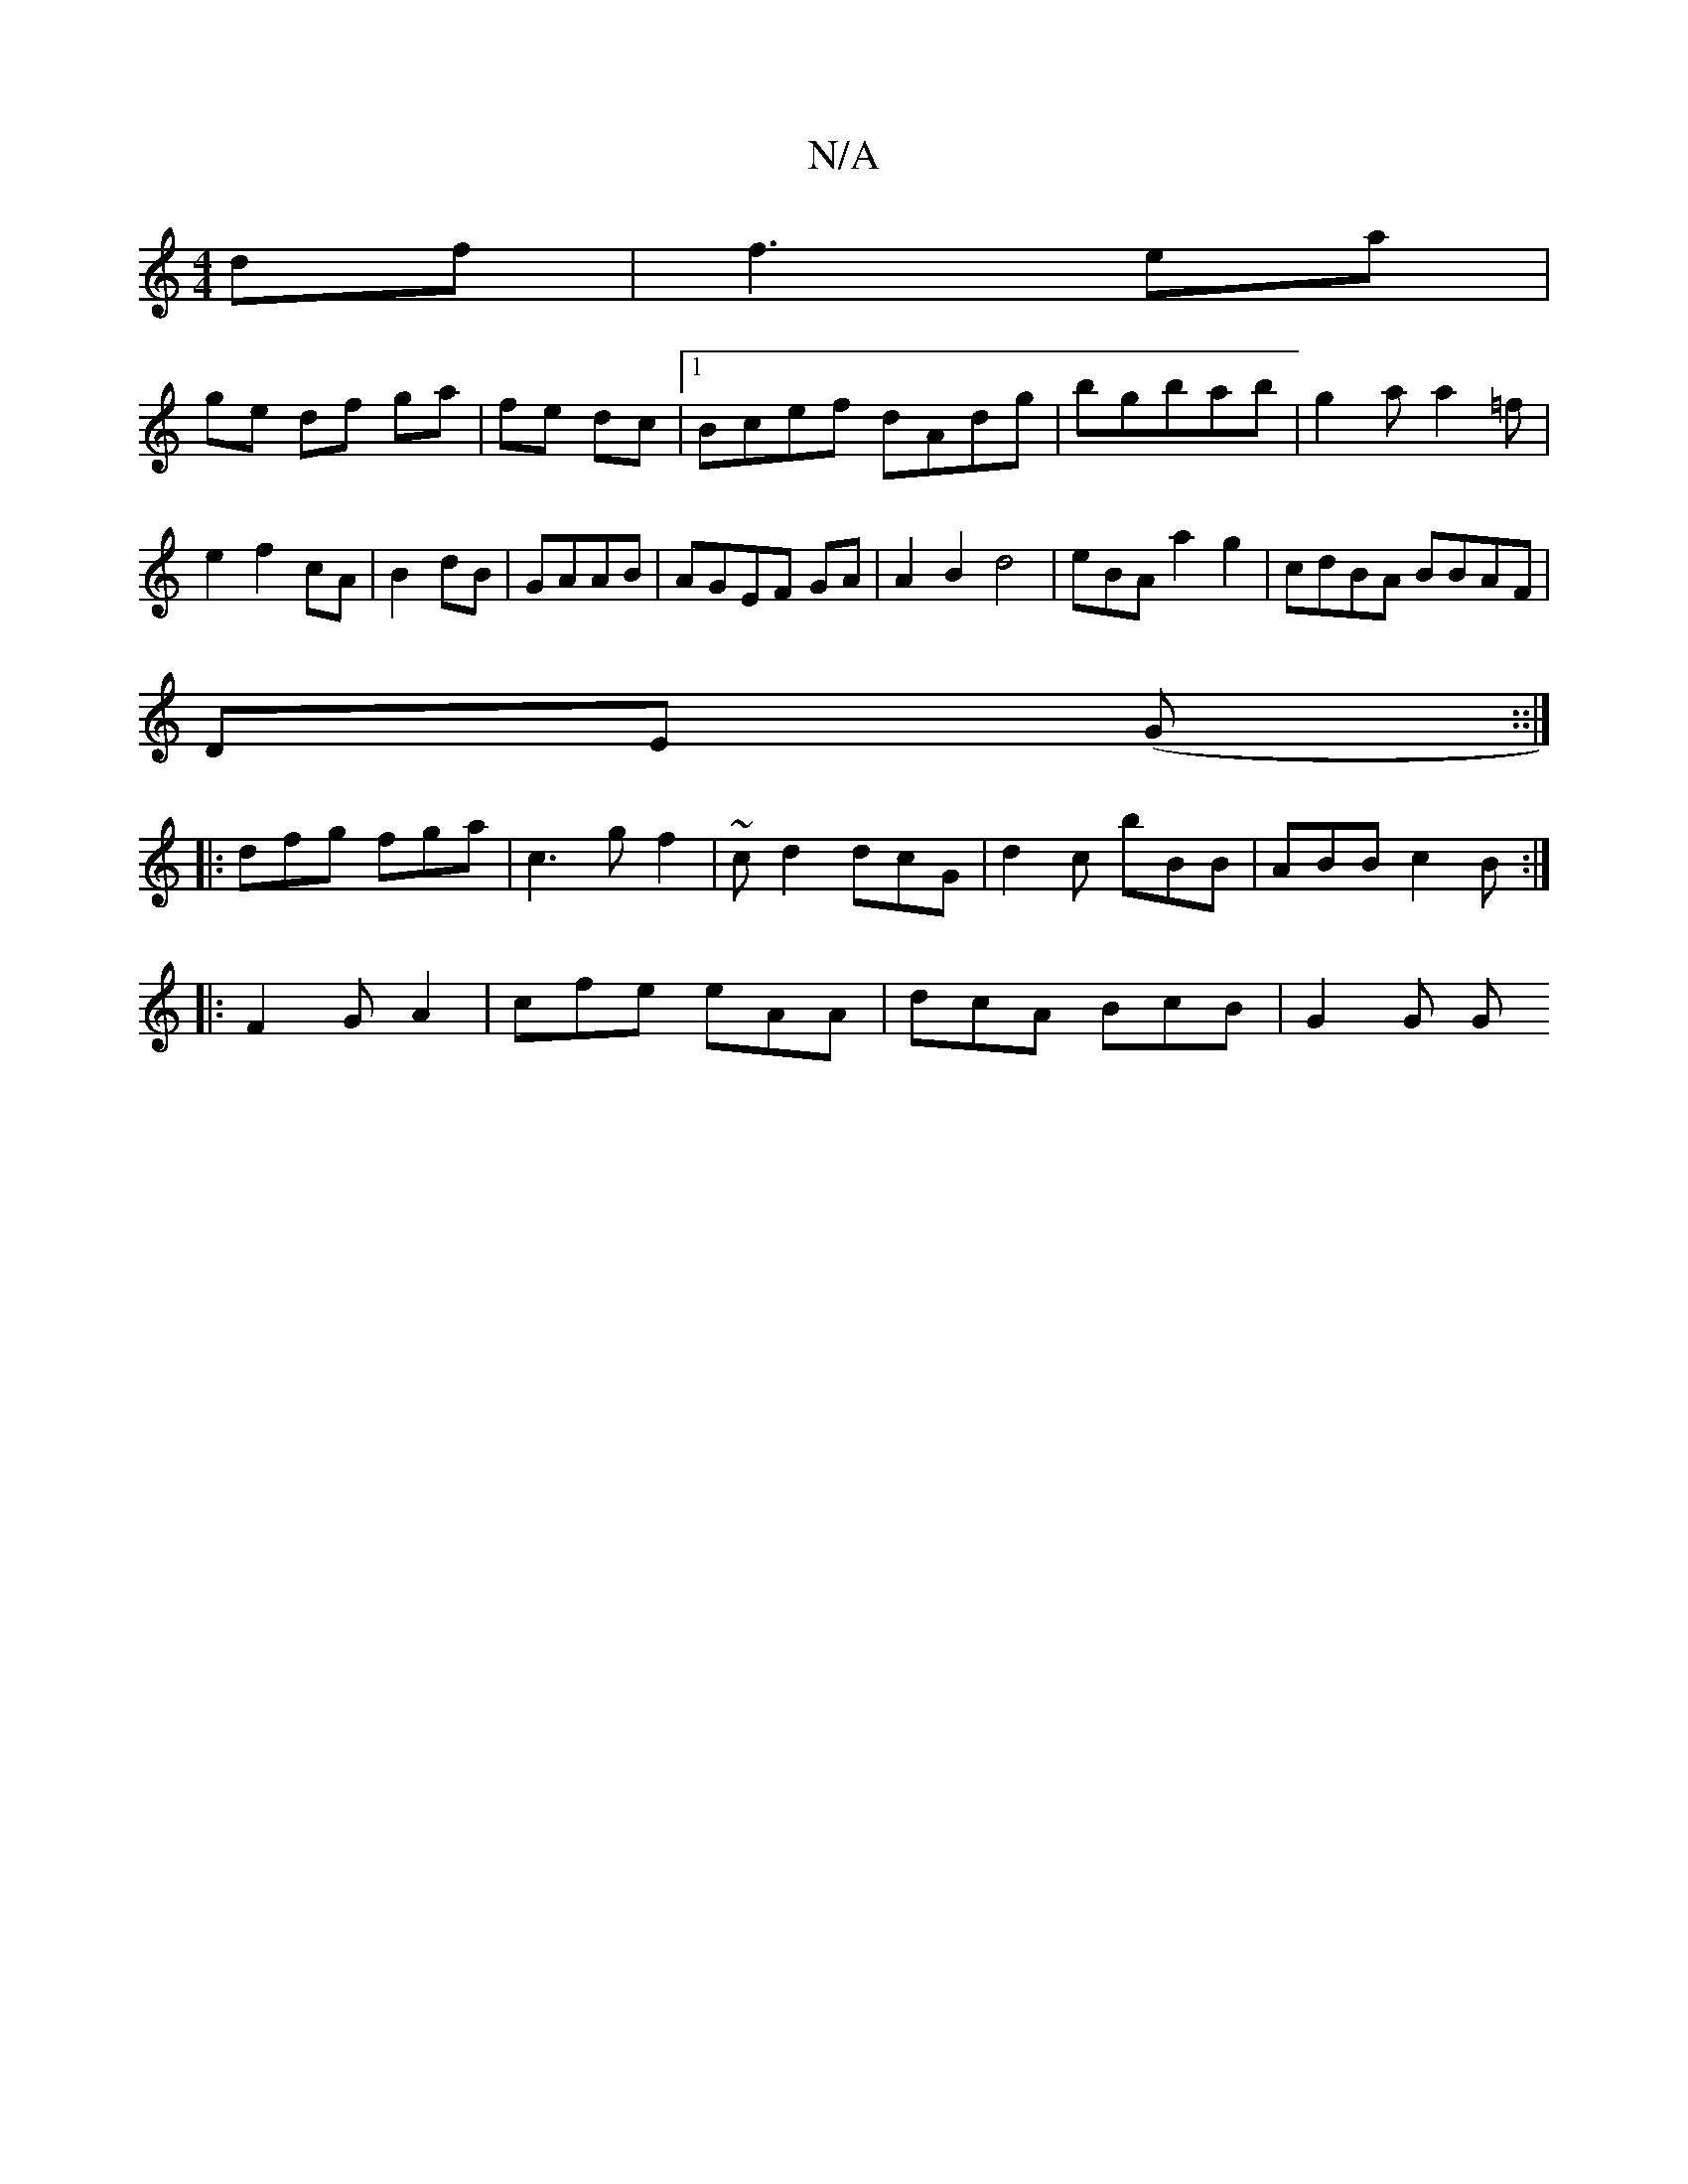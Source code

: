 X:1
T:N/A
M:4/4
R:N/A
K:Cmajor
df|f3- ea |
ge df ga | fe dc |1 Bcef dAdg|bgbab|g2a a2=f|
e2 f2 cA|B2dB|GAAB|AGEF GA|A2B2 d4 | eBAa2g2| cdBA BBAF|
DE (G::|
|: dfg fga|c3g f2|~cd2 dcG|d2c bBB|ABB c2B:|
|:F2G A2| cfe eAA|dcA BcB|G2G G